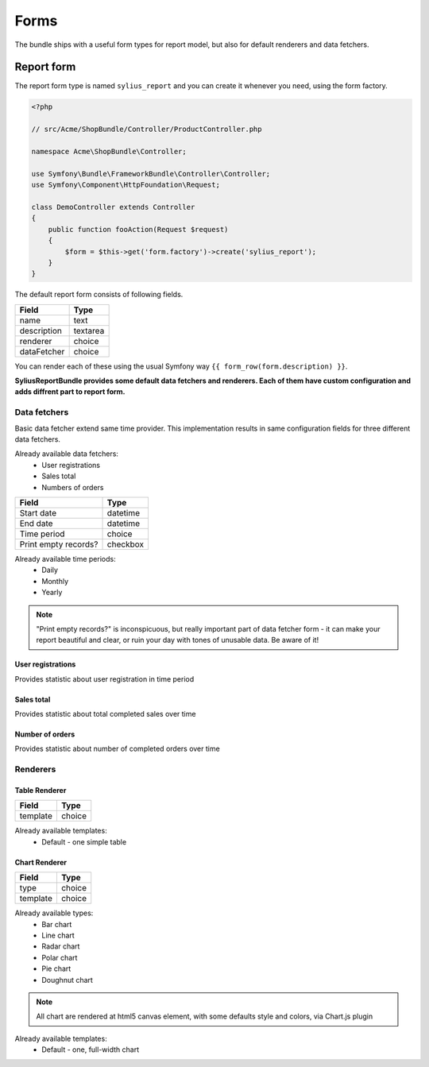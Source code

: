 Forms
=====

The bundle ships with a useful form types for report model, but also for default renderers and data fetchers.

Report form
------------

The report form type is named ``sylius_report`` and you can create it whenever you need, using the form factory.

.. code-block:: php

    <?php

    // src/Acme/ShopBundle/Controller/ProductController.php

    namespace Acme\ShopBundle\Controller;

    use Symfony\Bundle\FrameworkBundle\Controller\Controller;
    use Symfony\Component\HttpFoundation\Request;

    class DemoController extends Controller
    {
        public function fooAction(Request $request)
        {
            $form = $this->get('form.factory')->create('sylius_report');
        }
    }

The default report form consists of following fields.

+-----------------+----------+
| Field           | Type     |
+=================+==========+
| name            | text     |
+-----------------+----------+
| description     | textarea |
+-----------------+----------+
| renderer        | choice   |
+-----------------+----------+
| dataFetcher     | choice   |
+-----------------+----------+

You can render each of these using the usual Symfony way ``{{ form_row(form.description) }}``.

**SyliusReportBundle provides some default data fetchers and renderers. Each of them have custom configuration and adds diffrent part to report form.**

Data fetchers
##############

Basic data fetcher extend same time provider. This implementation results in same configuration fields for three different data fetchers.


Already available data fetchers:
    * User registrations
    * Sales total
    * Numbers of orders

+---------------------------+-------------+
| Field                     | Type        |
+===========================+=============+
| Start date                | datetime    |
+---------------------------+-------------+
| End date                  | datetime    |
+---------------------------+-------------+
| Time period               | choice      |
+---------------------------+-------------+
| Print empty records?      | checkbox    |
+---------------------------+-------------+

Already available time periods:
    * Daily
    * Monthly
    * Yearly

.. note::

   "Print empty records?" is inconspicuous, but really important part of data fetcher form - it can make your report beautiful and clear, or ruin your day with tones of unusable data. Be aware of it! 


User registrations
""""""""""""""""""""
Provides statistic about user registration in time period

Sales total
""""""""""""""""""""
Provides statistic about total completed sales over time

Number of orders
""""""""""""""""""""
Provides statistic about number of completed orders over time

Renderers
############


Table Renderer
""""""""""""""""

+-----------------+----------+
| Field           | Type     |
+=================+==========+
| template        | choice   |
+-----------------+----------+

Already available templates:
    * Default - one simple table

Chart Renderer
""""""""""""""""

+-----------------+----------+
| Field           | Type     |
+=================+==========+
| type            | choice   |
+-----------------+----------+
| template        | choice   |
+-----------------+----------+

Already available types:
    * Bar chart
    * Line chart
    * Radar chart
    * Polar chart
    * Pie chart
    * Doughnut chart

.. note::

    All chart are rendered at html5 canvas element, with some defaults style and colors, via Chart.js plugin

Already available templates:
    * Default - one, full-width chart